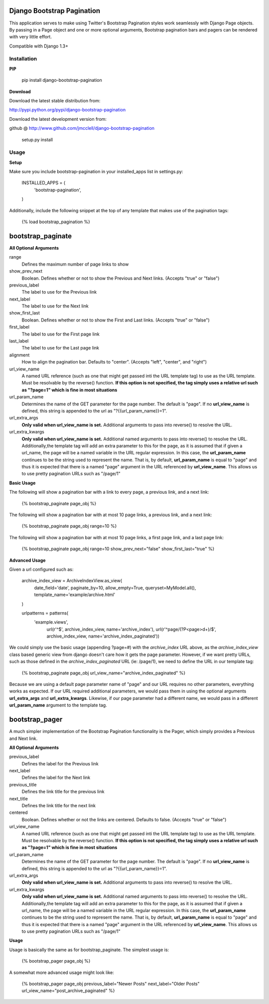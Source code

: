 ===========================
Django Bootstrap Pagination
===========================


This application serves to make using Twitter's Bootstrap Pagination styles
work seamlessly with Django Page objects. By passing in a Page object and
one or more optional arguments, Bootstrap pagination bars and pagers can
be rendered with very little effort.

Compatible with Django 1.3+

------------
Installation
------------

**PIP**

  pip install django-bootstrap-pagination

**Download**

Download the latest stable distribution from:

http://pypi.python.org/pypi/django-bootstrap-pagination

Download the latest development version from:

github @ http://www.github.com/jmcclell/django-bootstrap-pagination


  setup.py install

-----
Usage
-----

**Setup**

Make sure you include bootstrap-pagination in your installed_apps list in settings.py:


  INSTALLED_APPS = (
      'bootstrap-pagination',
  )


Additionally, include the following snippet at the top of any template that makes use of
the pagination tags:

  {% load bootstrap_pagination %}

==================
bootstrap_paginate
==================

**All Optional Arguments**

range
  Defines the maximum number of page links to show

show_prev_next
  Boolean. Defines whether or not to show the Previous and Next links. (Accepts "true" or "false")

previous_label
  The label to use for the Previous link

next_label
  The label to use for the Next link

show_first_last
  Boolean. Defines whether or not to show the First and Last links. (Accepts "true" or "false")

first_label
  The label to use for the First page link

last_label
  The label to use for the Last page link

alignment
  How to align the pagination bar. Defaults to "center". (Accepts "left", "center", and "right")

url_view_name
  A named URL reference (such as one that might get passed inti the URL template tag) to use as
  the URL template. Must be resolvable by the reverse() function. **If this option is not
  specified, the tag simply uses a relative url such as "?page=1" which is fine in most
  situations**

url_param_name
  Determines the name of the GET parameter for the page number. The default is "page". If no 
  **url_view_name** is defined, this string is appended to the url as "?{{url_param_name}}=1".
  
url_extra_args
  **Only valid when url_view_name is set.**
  Additional arguments to pass into reverse() to resolve the URL.

url_extra_kwargs
  **Only valid when url_view_name is set.**
  Additional named arguments to pass into reverse() to resolve the URL. Additionally,the
  template tag will add an extra parameter to this for the page, as it is assumed that if
  given a url_name, the page will be a named variable in the URL regular expression. In
  this case, the **url_param_name** continues to be the string used to represent the name.
  That is, by default, **url_param_name** is equal to "page" and thus it is expected that
  there is a named "page" argument in the URL referenced by **url_view_name**. This allows
  us to use pretty pagination URLs such as "/page/1"

**Basic Usage**

The following will show a pagination bar with a link to every page, a previous link, and a next link:

  {% bootstrap_paginate page_obj %}

The following will show a pagination bar with at most 10 page links, a previous link, and a next link:

  {% bootstrap_paginate page_obj range=10 %}

The following will show a pagination bar with at most 10 page links, a first page link, and a last page link:

  {% bootstrap_paginate page_obj range=10 show_prev_next="false" show_first_last="true" %}

**Advanced Usage**

Given a url configured such as:

  archive_index_view = ArchiveIndexView.as_view(
      date_field='date',
      paginate_by=10,            
      allow_empty=True,
      queryset=MyModel.all(),
      template_name='example/archive.html'    
  )
    
  urlpatterns = patterns(
      'example.views',
       url(r'^$', archive_index_view, name='archive_index'),
       url(r'^page/(?P<page>\d+)/$', archive_index_view,
       name='archive_index_paginated'))


We could simply use the basic usage (appending ?page=#) with the *archive_index* URL above,
as the *archive_index_view* class based generic view from django doesn't care how it gets
the page parameter. However, if we want pretty URLs, such as those defined in the
*archive_index_paginated* URL (ie: /page/1), we need to define the URL in our template tag:


  {% bootstrap_paginate page_obj url_view_name="archive_index_paginated" %}

Because we are using a default page parameter name of "page" and our URL requires no other
parameters, everything works as expected. If our URL required additional parameters, we
would pass them in using the optional arguments **url_extra_args** and **url_extra_kwargs**.
Likewise, if our page parameter had a different name, we would pass in a different
**url_param_name** argument to the template tag.

===============
bootstrap_pager
===============

A much simpler implementation of the Bootstrap Pagination functionality is the Pager, which
simply provides a Previous and Next link.

**All Optional Arguments**

previous_label
  Defines the label for the Previous link

next_label
  Defines the label for the Next link

previous_title
  Defines the link title for the previous link

next_title
  Defines the link title for the next link

centered
  Boolean. Defines whether or not the links are centered. Defaults to false.
  (Accepts "true" or "false")
  
url_view_name
  A named URL reference (such as one that might get passed inti the URL template tag) to use as
  the URL template. Must be resolvable by the reverse() function. **If this option is not
  specified, the tag simply uses a relative url such as "?page=1" which is fine in most
  situations**

url_param_name
  Determines the name of the GET parameter for the page number. The default is "page". If no 
  **url_view_name** is defined, this string is appended to the url as "?{{url_param_name}}=1".
  
url_extra_args
  **Only valid when url_view_name is set.**
  Additional arguments to pass into reverse() to resolve the URL.

url_extra_kwargs
  **Only valid when url_view_name is set.**
  Additional named arguments to pass into reverse() to resolve the URL. Additionally,the
  template tag will add an extra parameter to this for the page, as it is assumed that if
  given a url_name, the page will be a named variable in the URL regular expression. In
  this case, the **url_param_name** continues to be the string used to represent the name.
  That is, by default, **url_param_name** is equal to "page" and thus it is expected that
  there is a named "page" argument in the URL referenced by **url_view_name**. This allows
  us to use pretty pagination URLs such as "/page/1"


**Usage**

Usage is basically the same as for bootstrap_paginate. The simplest usage is:

  {% bootstrap_pager page_obj %}

A somewhat more advanced usage might look like:

  {% bootstrap_pager page_obj previous_label="Newer Posts" next_label="Older Posts" url_view_name="post_archive_paginated" %}
